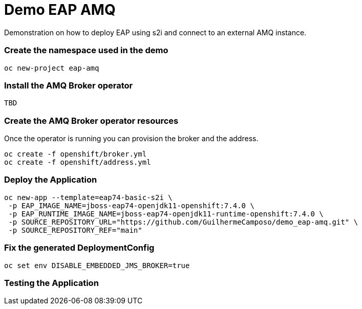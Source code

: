= Demo EAP AMQ

Demonstration on how to deploy EAP using s2i and connect to an external AMQ instance.


=== Create the namespace used in the demo
----
oc new-project eap-amq
----

=== Install the AMQ Broker operator

----
TBD
----

=== Create the AMQ Broker operator resources

Once the operator is running you can provision the broker and the address.

----
oc create -f openshift/broker.yml
oc create -f openshift/address.yml
----

=== Deploy the Application

----
oc new-app --template=eap74-basic-s2i \
 -p EAP_IMAGE_NAME=jboss-eap74-openjdk11-openshift:7.4.0 \
 -p EAP_RUNTIME_IMAGE_NAME=jboss-eap74-openjdk11-runtime-openshift:7.4.0 \
 -p SOURCE_REPOSITORY_URL="https://github.com/GuilhermeCamposo/demo_eap-amq.git" \
 -p SOURCE_REPOSITORY_REF="main"
----

=== Fix the generated DeploymentConfig

----
oc set env DISABLE_EMBEDDED_JMS_BROKER=true
----

=== Testing the Application